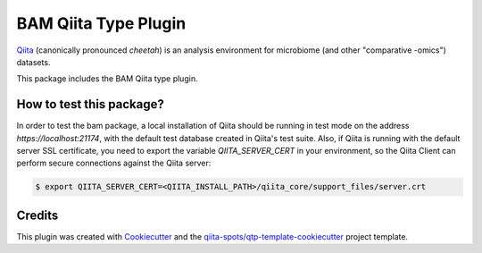 BAM Qiita Type Plugin
=====================

|Build Status| |Coverage Status|

`Qiita <https://github.com/biocore/qiita/>`__ (canonically pronounced *cheetah*)
is an analysis environment for microbiome (and other "comparative -omics")
datasets.

This package includes the BAM Qiita type plugin.

How to test this package?
-------------------------
In order to test the bam package, a local
installation of Qiita should be running in test mode on the address
`https://localhost:21174`, with the default test database created in Qiita's
test suite. Also, if Qiita is running with the default server SSL certificate,
you need to export the variable `QIITA_SERVER_CERT` in your environment, so the
Qiita Client can perform secure connections against the Qiita server:

.. code-block:: bash

    $ export QIITA_SERVER_CERT=<QIITA_INSTALL_PATH>/qiita_core/support_files/server.crt

Credits
-------

This plugin was created with `Cookiecutter <https://github.com/audreyr/cookiecutter>`__
and the `qiita-spots/qtp-template-cookiecutter <https://github.com/qiita-spots/qtp-template-cookiecutter>`__
project template.

.. |Build Status| image:: https://travis-ci.org/qiita-spots/qtp-bam.png?branch=master
   :target: https://travis-ci.org/qiita-spots/qtp-bam
.. |Coverage Status| image:: https://coveralls.io/repos/qiita-spots/qtp-bam/badge.png?branch=master
   :target: https://coveralls.io/r/qiita-spots/qtp-bam
